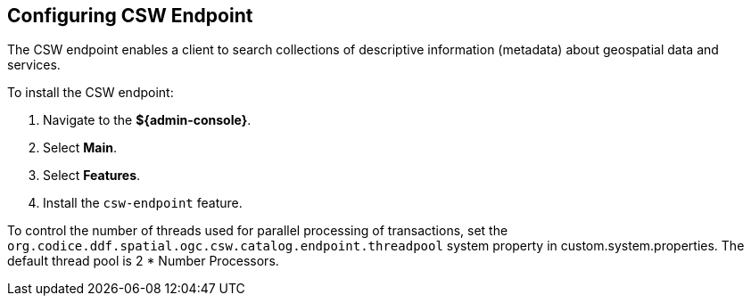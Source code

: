 :title: Configuring CSW Endpoint
:type: subConfiguration
:status: published
:parent: Configuring Endpoints
:summary: Configuring CSW Endpoint
:order: 01

== {title}

The ((CSW endpoint)) enables a client to search collections of descriptive information (metadata) about geospatial data and services.

To install the CSW endpoint:

. Navigate to the *${admin-console}*.
. Select *Main*.
. Select *Features*.
. Install the `csw-endpoint` feature.

To control the number of threads used for parallel processing of transactions,
set the `org.codice.ddf.spatial.ogc.csw.catalog.endpoint.threadpool` system property in custom.system.properties.
The default thread pool is 2 * Number Processors.
